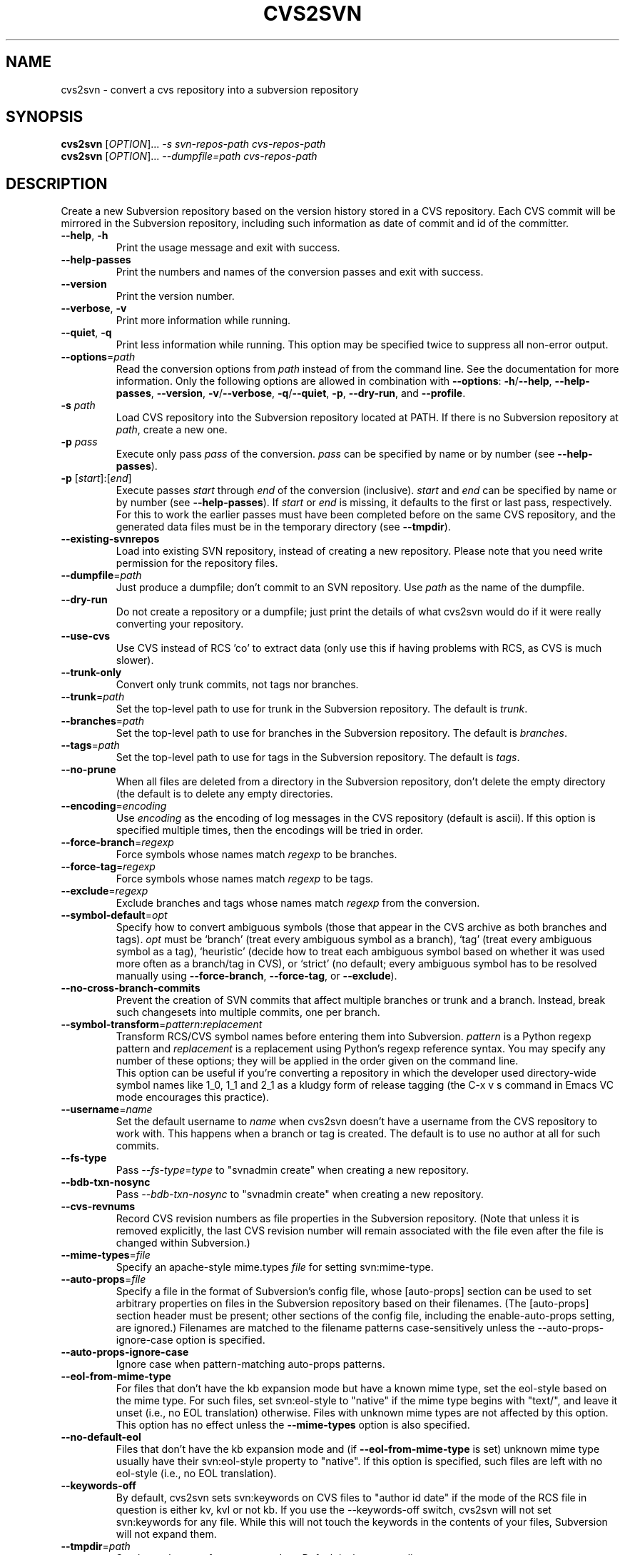 .\" Process this file with
.\" groff -man -Tascii cvs2svn.1
.TH CVS2SVN "1" "Oct 24, 2004" "Subversion" "User Commands"
.SH NAME
cvs2svn \- convert a cvs repository into a subversion repository
.SH SYNOPSIS
.B cvs2svn
[\fIOPTION\fR]... \fI-s svn-repos-path cvs-repos-path\fR
.br
.B cvs2svn
[\fIOPTION\fR]... \fI--dumpfile=path cvs-repos-path\fR
.SH DESCRIPTION
Create a new Subversion repository based on the version history stored in a
CVS repository. Each CVS commit will be mirrored in the Subversion
repository, including such information as date of commit and id of the
committer.
.TP
\fB--help\fR, \fB-h\fR
Print the usage message and exit with success.
.TP
\fB--help-passes\fR
Print the numbers and names of the conversion passes and exit with
success.
.TP
\fB--version\fR
Print the version number.
.TP
\fB--verbose\fR, \fB-v\fR
Print more information while running.
.TP
\fB--quiet\fR, \fB-q\fR
Print less information while running.  This option may be specified
twice to suppress all non-error output.
.TP
\fB--options\fR=\fIpath\fR
Read the conversion options from \fIpath\fR instead of from the
command line.  See the documentation for more information.  Only the
following options are allowed in combination with \fB--options\fR:
\fB-h\fR/\fB--help\fR, \fB--help-passes\fR, \fB--version\fR,
\fB-v\fR/\fB--verbose\fR, \fB-q\fR/\fB--quiet\fR, \fB-p\fR,
\fB--dry-run\fR, and \fB--profile\fR.
.TP
\fB-s\fR \fIpath\fR
Load CVS repository into the Subversion repository located at PATH. If there
is no Subversion repository at \fIpath\fR, create a new one.
.TP
\fB-p\fR \fIpass\fR
Execute only pass \fIpass\fR of the conversion.  \fIpass\fR can be
specified by name or by number (see \fB--help-passes\fR).
.TP
\fB-p\fR [\fIstart\fR]:[\fIend\fR]
Execute passes \fIstart\fR through \fIend\fR of the conversion
(inclusive).  \fIstart\fR and \fIend\fR can be specified by name or by
number (see \fB--help-passes\fR).  If \fIstart\fR or \fIend\fR is
missing, it defaults to the first or last pass, respectively.  For
this to work the earlier passes must have been completed before on the
same CVS repository, and the generated data files must be in the
temporary directory (see \fB--tmpdir\fR).
.TP
\fB--existing-svnrepos\fR
Load into existing SVN repository, instead of creating a new
repository.  Please note that you need write permission for the
repository files.
.TP
\fB--dumpfile\fR=\fIpath\fR
Just produce a dumpfile; don't commit to an SVN repository.  Use
\fIpath\fR as the name of the dumpfile.
.TP
\fB--dry-run\fR
Do not create a repository or a dumpfile; just print the details of what
cvs2svn would do if it were really converting your repository.
.TP
\fB--use-cvs\fR
Use CVS instead of RCS 'co' to extract data (only use this if having
problems with RCS, as CVS is much slower).
.TP
\fB--trunk-only\fR
Convert only trunk commits, not tags nor branches.
.TP
\fB--trunk\fR=\fIpath\fR
Set the top-level path to use for trunk in the Subversion repository.
The default is \fItrunk\fR.
.TP
\fB--branches\fR=\fIpath\fR
Set the top-level path to use for branches in the Subversion
repository.  The default is \fIbranches\fR.
.TP
\fB--tags\fR=\fIpath\fR
Set the top-level path to use for tags in the Subversion repository.
The default is \fItags\fR.
.TP
\fB--no-prune\fR
When all files are deleted from a directory in the Subversion repository,
don't delete the empty directory (the default is to delete any empty
directories.
.TP
\fB--encoding\fR=\fIencoding\fR
Use \fIencoding\fR as the encoding of log messages in the CVS
repository (default is ascii).  If this option is specified multiple
times, then the encodings will be tried in order.
.TP
\fB--force-branch\fR=\fIregexp\fR
Force symbols whose names match \fIregexp\fR to be branches.
.TP
\fB--force-tag\fR=\fIregexp\fR
Force symbols whose names match \fIregexp\fR to be tags.
.TP
\fB--exclude\fR=\fIregexp\fR
Exclude branches and tags whose names match \fIregexp\fR from the
conversion.
.TP
\fB--symbol-default\fR=\fIopt\fR
Specify how to convert ambiguous symbols (those that appear in the CVS
archive as both branches and tags).  \fIopt\fR must be `branch' (treat
every ambiguous symbol as a branch), `tag' (treat every ambiguous
symbol as a tag), `heuristic' (decide how to treat each ambiguous
symbol based on whether it was used more often as a branch/tag in
CVS), or `strict' (no default; every ambiguous symbol has to be
resolved manually using \fB--force-branch\fR, \fB--force-tag\fR,
or \fB--exclude\fR).
.TP
\fB--no-cross-branch-commits\fR
Prevent the creation of SVN commits that affect multiple branches or
trunk and a branch.  Instead, break such changesets into multiple
commits, one per branch.
.TP
\fB--symbol-transform\fR=\fIpattern\fR:\fIreplacement\fR
Transform RCS/CVS symbol names before entering them into Subversion.
\fIpattern\fR is a Python regexp pattern and \fIreplacement\fR is a
replacement using Python's regexp reference syntax.  You may specify any
number of these options; they will be applied in the order given on
the command line.
.br
This option can be useful if you're converting a repository in which the
developer used directory-wide symbol names like 1_0, 1_1 and 2_1 as a
kludgy form of release tagging (the C-x v s command in Emacs VC mode
encourages this practice).
.TP
\fB--username\fR=\fIname\fR
Set the default username to \fIname\fR when cvs2svn doesn't have a username
from the CVS repository to work with.  This happens when a branch or tag is
created.  The default is to use no author at all for such commits.
.TP
\fB--fs-type\fR
Pass \fI--fs-type\fR=\fItype\fR to "svnadmin create" when creating a
new repository.
.TP
\fB--bdb-txn-nosync\fR
Pass \fI--bdb-txn-nosync\fR to "svnadmin create" when creating a new
repository.
.TP
\fB--cvs-revnums\fR
Record CVS revision numbers as file properties in the Subversion
repository.  (Note that unless it is removed explicitly, the last CVS
revision number will remain associated with the file even after the
file is changed within Subversion.)
.TP
\fB--mime-types\fR=\fIfile\fR
Specify an apache-style mime.types \fIfile\fR for setting
svn:mime-type.
.TP
\fB--auto-props\fR=\fIfile\fR
Specify a file in the format of Subversion's config file, whose
[auto-props] section can be used to set arbitrary properties on files
in the Subversion repository based on their filenames.  (The
[auto-props] section header must be present; other sections of the
config file, including the enable-auto-props setting, are ignored.)
Filenames are matched to the filename patterns case-sensitively unless
the --auto-props-ignore-case option is specified.
.TP
\fB--auto-props-ignore-case\fR
Ignore case when pattern-matching auto-props patterns.
.TP
\fB--eol-from-mime-type\fR
For files that don't have the kb expansion mode but have a known mime
type, set the eol-style based on the mime type.  For such files, set
svn:eol-style to "native" if the mime type begins with "text/", and
leave it unset (i.e., no EOL translation) otherwise.  Files with
unknown mime types are not affected by this option.  This option has
no effect unless the \fB--mime-types\fR option is also specified.
.TP
\fB--no-default-eol\fR
Files that don't have the kb expansion mode and (if
\fB--eol-from-mime-type\fR is set) unknown mime type usually have
their svn:eol-style property to "native".  If this option is
specified, such files are left with no eol-style (i.e., no EOL
translation).
.TP
\fB--keywords-off\fR
By default, cvs2svn sets svn:keywords on CVS files to "author id date"
if the mode of the RCS file in question is either kv, kvl or not
kb.  If you use the --keywords-off switch, cvs2svn will not set
svn:keywords for any file.  While this will not touch the keywords in
the contents of your files, Subversion will not expand them.
.TP
\fB--tmpdir\fR=\fIpath\fR
Set the \fIpath\fR to use for temporary data.  Default is the current
directory.
.TP
\fB--skip-cleanup\fR
Prevent the deletion of temporary files.
.TP
\fB--profile\fR
Profile with 'hotshot' (into file \fIcvs2svn.hotshot\fR).
.TP
\fB--svnadmin\fR=\fIpath\fR
Path to the \fIsvnadmin\fR program.
.TP
\fB--co\fR=\fIpath\fR
Path to the \fIco\fR program.  (\fIco\fR is needed if
\fB--use-cvs\fR is not specified.)
.TP
\fB--cvs\fR=\fIpath\fR
Path to the \fIcvs\fR program.  (\fIcvs\fR is needed if
\fB--use-cvs\fR is specified.)
.TP
\fB--sort\fR=\fIpath\fR
Path to the GNU \fIsort\fR program.  (cvs2svn requires GNU sort.)
.SH FILES
The current directory (or the directory specified by \fB--tmpdir\fR)
is used as scratch space for data files of the form
\fIcvs2svn-data.*\fR and a dumpfile named \fIcvs2svn-dump\fR.
.SH AUTHORS
Main authors are:
.br
C. Michael Pilato <cmpilato@collab.net>
.br
Greg Stein <gstein@lyra.org>
.br
Branko Čibej <brane@xbc.nu>
.br
Blair Zajac <blair@orcaware.com>
.br
Max Bowsher <maxb@ukf.net>
.br
Brian Fitzpatrick <fitz@red-bean.com>
.br
Tobias Ringström <tobias@ringstrom.mine.nu>
.br
Karl Fogel <kfogel@collab.net>
.br
Erik Hülsmann <e.huelsmann@gmx.net>
.br
David Summers <david@summersoft.fay.ar.us>
.br
Michael Haggerty <mhagger@alum.mit.edu>
.PP
Manpage was written for the Debian GNU/Linux system by
Laszlo 'GCS' Boszormenyi <gcs@lsc.hu> (but may be used by others).
.SH SEE ALSO
cvs(1), svn(1), svnadmin(1)

